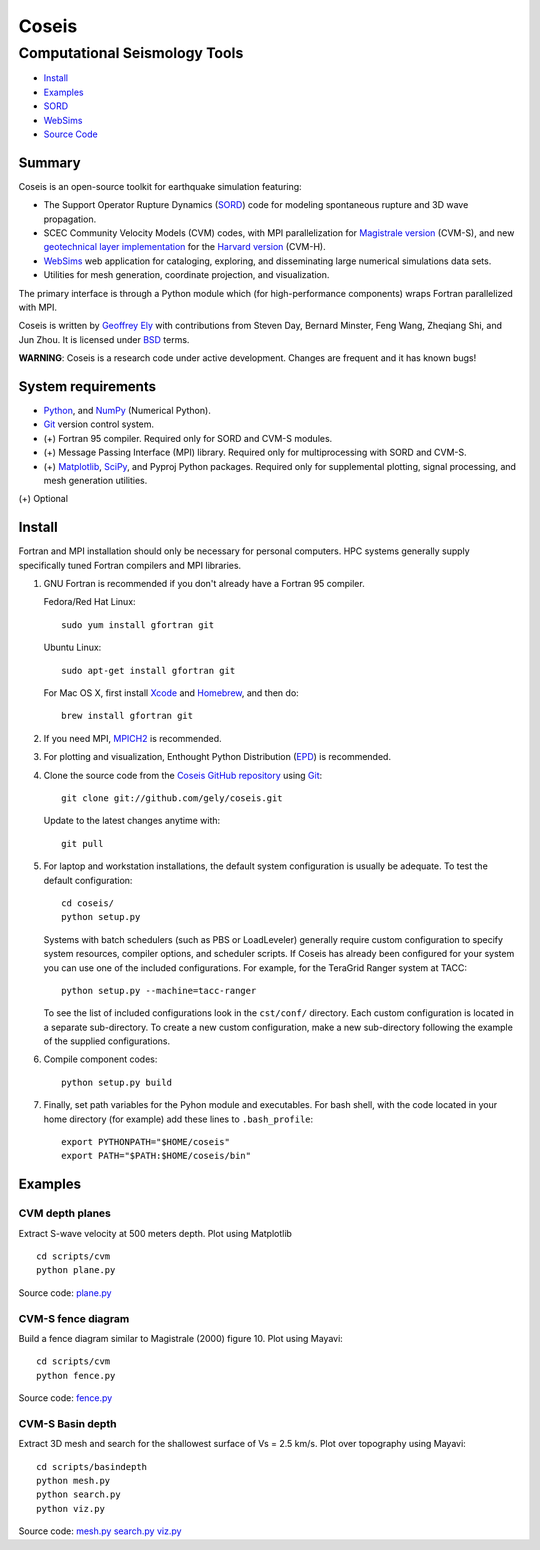 ======
Coseis
======
Computational Seismology Tools
~~~~~~~~~~~~~~~~~~~~~~~~~~~~~~

.. class:: navbar

+ Install_
+ Examples_
+ SORD_
+ WebSims_
+ `Source Code`_

.. _SORD:         sord.html
.. _WebSims:      http://scec.usc.edu/websims
.. _Source Code:  https://github.com/gely/coseis/

Summary
=======

Coseis is an open-source toolkit for earthquake simulation featuring:

*   The Support Operator Rupture Dynamics (SORD_) code for modeling spontaneous
    rupture and 3D wave propagation.

*   SCEC Community Velocity Models (CVM) codes, with MPI parallelization for
    `Magistrale version`__ (CVM-S), and new `geotechnical layer
    implementation`__ for the `Harvard version`__ (CVM-H).

*   WebSims_ web application for cataloging, exploring, and disseminating large
    numerical simulations data sets.

*   Utilities for mesh generation, coordinate projection, and visualization.

__ http://www.data.scec.org/3Dvelocity/
__ http://earth.usc.edu/~gely/vs30gtl/
__ http://structure.harvard.edu/cvm-h/

The primary interface is through a Python module which (for high-performance
components) wraps Fortran parallelized with MPI.

Coseis is written by `Geoffrey Ely`_ with contributions from Steven Day,
Bernard Minster, Feng Wang, Zheqiang Shi, and Jun Zhou.  It is licensed under
BSD_ terms.

.. _Geoffrey Ely: http://www.alcf.anl.gov/~gely/
.. _GPLv3:        http://www.gnu.org/licenses/gpl-3.0.html
.. _BSD:          http://opensource.org/licenses/BSD-2-Clause

.. class:: warning

    **WARNING**: Coseis is a research code under active development.  Changes
    are frequent and it has known bugs!


System requirements
===================

*   Python_, and NumPy_ (Numerical Python).

*   Git_ version control system.

*   (+) Fortran 95 compiler.  Required only for SORD and CVM-S modules.

*   (+) Message Passing Interface (MPI) library.  Required only for
    multiprocessing with SORD and CVM-S.

*   (+) Matplotlib_, SciPy_, and Pyproj Python packages.  Required only for
    supplemental plotting, signal processing, and mesh generation utilities.

(+) Optional


Install
=======

Fortran and MPI installation should only be necessary for personal computers.
HPC systems generally supply specifically tuned Fortran compilers and MPI
libraries.

1.  GNU Fortran is recommended if you don't already have a Fortran 95 compiler.

    Fedora/Red Hat Linux:
    ::

        sudo yum install gfortran git

    Ubuntu Linux:
    ::

        sudo apt-get install gfortran git

    For Mac OS X, first install Xcode_ and Homebrew_, and then do:
    ::

        brew install gfortran git

2.  If you need MPI, MPICH2_ is recommended.

3.  For plotting and visualization, Enthought Python Distribution (EPD_) is
    recommended.

4.  Clone the source code from the `Coseis GitHub repository
    <http://github.com/gely/coseis>`__ using Git_::

        git clone git://github.com/gely/coseis.git

    Update to the latest changes anytime with:
    ::

        git pull

5.  For laptop and workstation installations, the default system configuration
    is usually be adequate.  To test the default configuration::

        cd coseis/
        python setup.py

    Systems with batch schedulers (such as PBS or LoadLeveler) generally require
    custom configuration to specify system resources, compiler options, and
    scheduler scripts.  If Coseis has already been configured for your system you
    can use one of the included configurations.  For example, for the TeraGrid
    Ranger system at TACC::

        python setup.py --machine=tacc-ranger

    To see the list of included configurations look in the ``cst/conf/`` directory.
    Each custom configuration is located in a separate sub-directory.  To create a
    new custom configuration, make a new sub-directory following the example of
    the supplied configurations.

6.  Compile component codes:
    ::

        python setup.py build

7.  Finally, set path variables for the Pyhon module and executables. For bash
    shell, with the code located in your home directory (for example) add these
    lines to ``.bash_profile``::

        export PYTHONPATH="$HOME/coseis"
        export PATH="$PATH:$HOME/coseis/bin"

.. _Git:               http://git-scm.com/
.. _MPICH2:            http://www.mcs.anl.gov/research/projects/mpich2/
.. _Xcode:             http://itunes.apple.com/us/app/xcode/id497799835
.. _Homebrew:          http://mxcl.github.com/homebrew/
.. _EPD:               http://www.enthought.com/products/epddownload.php
.. _Python:            http://www.python.org/
.. _NumPy:             http://numpy.scipy.org/
.. _SciPy:             http://www.scipy.org/
.. _Mayavi:            http://code.enthought.com/projects/mayavi/
.. _Matplotlib:        http://matplotlib.sourceforge.net/


Examples
========

CVM depth planes
----------------

.. image:: ../scripts/cvm/cvms-vs500.png
.. image:: ../scripts/cvm/cvmh-vs500.png

Extract S-wave velocity at 500 meters depth. Plot using Matplotlib
::

    cd scripts/cvm
    python plane.py

Source code:
`plane.py <../scripts/cvm/plane.py>`__

CVM-S fence diagram
-------------------

.. image:: ../scripts/cvm/cvms-vp-fence.png

Build a fence diagram similar to Magistrale (2000) figure 10. Plot using
Mayavi::

    cd scripts/cvm
    python fence.py

Source code:
`fence.py <../scripts/cvm/fence.py>`__

CVM-S Basin depth
-----------------

.. image:: ../scripts/basindepth/cvm-z25.png

Extract 3D mesh and search for the shallowest surface of Vs = 2.5 km/s.
Plot over topography using Mayavi::

    cd scripts/basindepth
    python mesh.py
    python search.py
    python viz.py

Source code:
`mesh.py <../scripts/basindepth/mesh.py>`__
`search.py <../scripts/basindepth/search.py>`__
`viz.py <../scripts/basindepth/viz.py>`__

